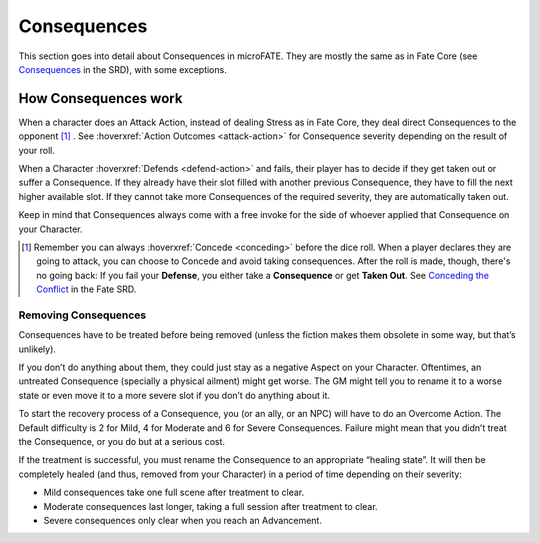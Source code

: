 Consequences
============

This section goes into detail about Consequences in microFATE. They are mostly the same as in Fate Core (see `Consequences <https://fate-srd.com/fate-core/types-aspects#consequences>`_ in the SRD), with some exceptions.


How Consequences work
---------------------

When a character does an Attack Action, instead of dealing Stress as in Fate Core, they
deal direct Consequences to the opponent [#]_ . See :hoverxref:`Action Outcomes <attack-action>` for Consequence
severity depending on the result of your roll.

When a Character :hoverxref:`Defends <defend-action>` and fails, their player has to decide if they
get taken out or suffer a Consequence. If they already have their slot
filled with another previous Consequence, they have to fill the next
higher available slot. If they cannot take more Consequences of the
required severity, they are automatically taken out.

Keep in mind that Consequences always come with a free invoke for the
side of whoever applied that Consequence on your Character.

.. [#] Remember you can always :hoverxref:`Concede <conceding>` before the dice roll. When a player declares they are going to attack, you can choose to Concede and avoid taking consequences. After the roll is made, though, there's no going back: If you fail your **Defense**, you either take a **Consequence** or get **Taken Out**. See `Conceding the Conflict <https://fate-srd.com/fate-core/conceding-conflict>`_ in the Fate SRD.

Removing Consequences
~~~~~~~~~~~~~~~~~~~~~

Consequences have to be treated before being removed (unless the fiction
makes them obsolete in some way, but that’s unlikely).

If you don’t do anything about them, they could just stay as a negative
Aspect on your Character. Oftentimes, an untreated Consequence
(specially a physical ailment) might get worse. The GM might tell you to
rename it to a worse state or even move it to a more severe slot if you
don’t do anything about it.

To start the recovery process of a Consequence, you (or an ally, or an
NPC) will have to do an Overcome Action. The Default difficulty is 2 for
Mild, 4 for Moderate and 6 for Severe Consequences. Failure might mean
that you didn’t treat the Consequence, or you do but at a serious cost.

If the treatment is successful, you must rename the Consequence to an
appropriate “healing state”. It will then be completely healed (and
thus, removed from your Character) in a period of time depending on
their severity:

-  Mild consequences take one full scene after treatment to clear.
-  Moderate consequences last longer, taking a full session after
   treatment to clear.
-  Severe consequences only clear when you reach an Advancement.
